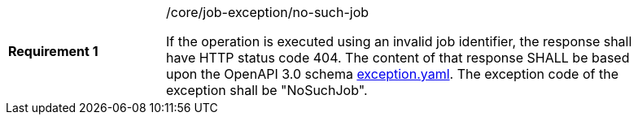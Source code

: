 [width="90%",cols="2,6a"]
|===
|*Requirement {counter:req-id}* |/core/job-exception/no-such-job +

If the operation is executed using an invalid job identifier, the response shall have HTTP status code 404.
The content of that response SHALL be based upon the OpenAPI
3.0 schema https://raw.githubusercontent.com/opengeospatial/wps-rest-binding/master/core/openapi/schemas/exception.yaml[exception.yaml].
The exception code of the exception shall be "NoSuchJob".
|===
